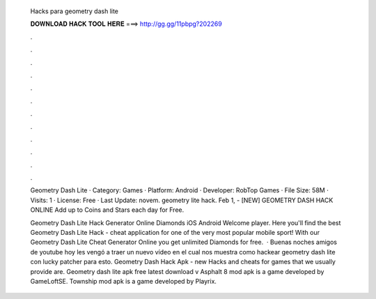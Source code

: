   Hacks para geometry dash lite
  
  
  
  𝐃𝐎𝐖𝐍𝐋𝐎𝐀𝐃 𝐇𝐀𝐂𝐊 𝐓𝐎𝐎𝐋 𝐇𝐄𝐑𝐄 ===> http://gg.gg/11pbpg?202269
  
  
  
  .
  
  
  
  .
  
  
  
  .
  
  
  
  .
  
  
  
  .
  
  
  
  .
  
  
  
  .
  
  
  
  .
  
  
  
  .
  
  
  
  .
  
  
  
  .
  
  
  
  .
  
  Geometry Dash Lite · Category: Games · Platform: Android · Developer: RobTop Games · File Size: 58M · Visits: 1 · License: Free · Last Update: novem. geometry lite hack. Feb 1, - [NEW] GEOMETRY DASH HACK ONLINE  Add up to Coins and Stars each day for Free.
  
  Geometry Dash Lite Hack Generator Online Diamonds iOS Android Welcome player. Here you'll find the best Geometry Dash Lite Hack - cheat application for one of the very most popular mobile sport! With our Geometry Dash Lite Cheat Generator Online you get unlimited Diamonds for free.  · Buenas noches amigos de youtube hoy les vengó a traer un nuevo vídeo en el cual nos muestra como hackear geometry dash lite con lucky patcher para esto. Geometry Dash Hack Apk -  new  Hacks and cheats for games that we usually provide are. Geometry dash lite apk free latest download v Asphalt 8 mod apk is a game developed by GameLoftSE. Township mod apk is a game developed by Playrix.
